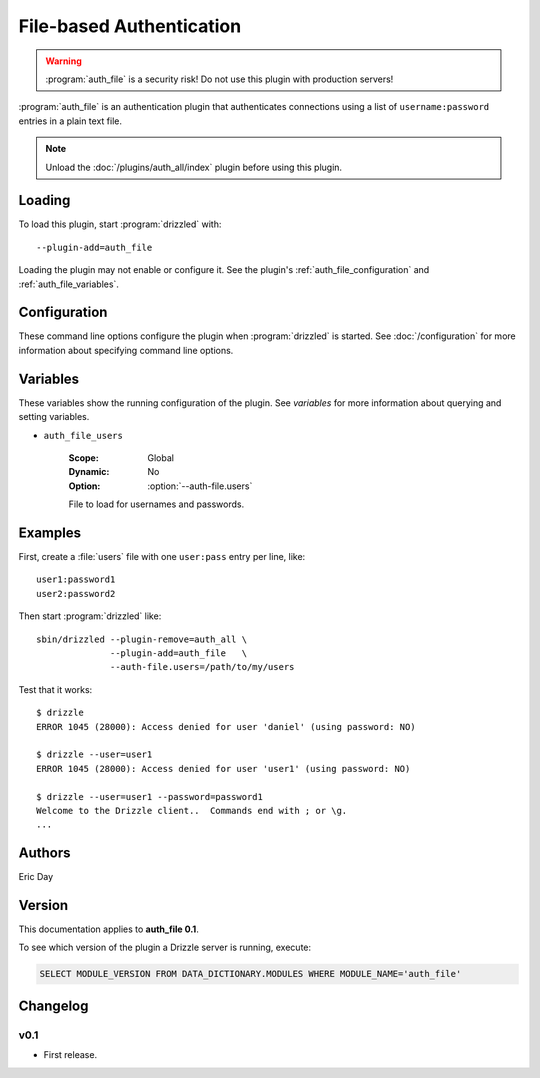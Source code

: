 File-based Authentication
=========================

.. warning:: :program:`auth_file` is a security risk!  Do not use this plugin with production servers!

:program:`auth_file` is an authentication plugin that authenticates connections
using a list of ``username:password`` entries in a plain text file.

.. note:: Unload the :doc:`/plugins/auth_all/index` plugin before using this plugin.
.. seealso:: :doc:`/administration/authentication` 

.. _auth_file_loading:

Loading
-------

To load this plugin, start :program:`drizzled` with::

   --plugin-add=auth_file

Loading the plugin may not enable or configure it.  See the plugin's
:ref:`auth_file_configuration` and :ref:`auth_file_variables`.

.. seealso:: :doc:`/options` for more information about adding and removing plugins.

.. _auth_file_configuration:

Configuration
-------------

These command line options configure the plugin when :program:`drizzled`
is started.  See :doc:`/configuration` for more information about specifying
command line options.

.. program:: drizzled

.. option:: --auth-file.users ARG

   :Default: :file:`BASEDIR/etc/drizzle.users`
   :Variable: :ref:`auth_file_users <auth_file_users>`

   File to load for usernames and passwords.

.. _auth_file_variables:

Variables
---------

These variables show the running configuration of the plugin.
See `variables` for more information about querying and setting variables.

.. _auth_file_users:

* ``auth_file_users``

   :Scope: Global
   :Dynamic: No
   :Option: :option:`--auth-file.users`

   File to load for usernames and passwords.

.. _auth_file_examples:

Examples
--------

First, create a :file:`users` file with one ``user:pass`` entry per line, like::

   user1:password1
   user2:password2

Then start :program:`drizzled` like::

   sbin/drizzled --plugin-remove=auth_all \  
                 --plugin-add=auth_file   \
                 --auth-file.users=/path/to/my/users

Test that it works::

   $ drizzle
   ERROR 1045 (28000): Access denied for user 'daniel' (using password: NO)

   $ drizzle --user=user1
   ERROR 1045 (28000): Access denied for user 'user1' (using password: NO)

   $ drizzle --user=user1 --password=password1
   Welcome to the Drizzle client..  Commands end with ; or \g.
   ...

.. _auth_file_authors:

Authors
-------

Eric Day

.. _auth_file_version:

Version
-------

This documentation applies to **auth_file 0.1**.

To see which version of the plugin a Drizzle server is running, execute:

.. code-block:: mysql

   SELECT MODULE_VERSION FROM DATA_DICTIONARY.MODULES WHERE MODULE_NAME='auth_file'

Changelog
---------

v0.1
^^^^
* First release.

